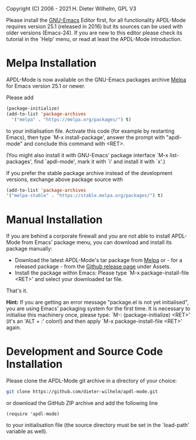 #+DATE: Time-stamp: <2021-10-03 19:46:41 dieter>
#+bind: org-html-preamble-format (("en" "%d"))
#+OPTIONS: html-link-use-abs-url:nil html-postamble:t html-preamble:t
#+OPTIONS: html-scripts:t html-style:t html5-fancy:nil tex:t
#+HTML_DOCTYPE: xhtml-strict
#+HTML_CONTAINER: div
#+HTML_LINK_HOME: https://github.com/dieter-wilhelm/ansys-mode
#+HTML_LINK_UP: index.html
#+HTML_HEAD:
#+HTML_HEAD_EXTRA:
#+HTML_MATHJAX:
#+INFOJS_OPT:
#+LATEX_HEADER:

#+STARTUP: showall
# #+title: INSTALLATION of APDL-Mode

Copyright (C) 2006 - 2021  H. Dieter Wilhelm, GPL V3

  Please install the [[https://www.gnu.org/software/emacs/][GNU-Emacs]] Editor first, for all functionality
  APDL-Mode requires version 25.1 (released in 2016) but its sources
  can be used with older versions (Emacs-24).  If you are new to this
  editor please check its tutorial in the `Help' menu, or read at
  least the APDL-Mode introduction.

* Melpa Installation
  APDL-Mode is now available on the GNU-Emacs packages archive [[https://melpa.org/][Melpa]]
  for Emacs version 25.1 or newer.

  [[https://melpa.org/#/apdl-mode][file:https://melpa.org/packages/apdl-mode-badge.svg]]
  [[https://stable.melpa.org/#/apdl-mode][file:https://stable.melpa.org/packages/apdl-mode-badge.svg]]

  Please add
  #+begin_src emacs-lisp
    (package-initialize)
    (add-to-list 'package-archives
	  '("melpa" . "https://melpa.org/packages/") t)
  #+end_src

  to your initialisation file.  Activate this code (for example by
  restarting Emacs), then type `M-x install-package', answer the
  prompt with "apdl-mode" and conclude this command with <RET>.

  (You might also install it with GNU-Emacs' package interface `M-x
  list-packages', find `apdl-mode', mark it with `i' and install it
  with `x'.)

   If you prefer the stable package archive instead of the development
   versions, exchange above package source with
   #+begin_src emacs-lisp
      (add-to-list 'package-archives
      '("melpa-stable" . "https://stable.melpa.org/packages/") t)
   #+end_src

* Manual Installation
  If you are behind a corporate firewall and you are not able to
  install APDL-Mode from Emacs' package menu, you can download and
  install its package manually:

  - Download the latest APDL-Mode's tar package from [[https://melpa.org/#/apdl-mode][Melpa]] or - for a
    released package - from the [[https://github.com/dieter-wilhelm/apdl-mode/releases/][Github release page]] under Assets.
  - Install the package within Emacs: Please type `M-x
    package-install-file <RET>' and select your downloaded tar file.

  That's it.

  *Hint:* If you are getting an error message "package.el is not yet
  initialised", you are using Emacs' packaging system for the first
  time.  It is necessary to initialise this machinery once, please
  type: `M-: (package-initialize) <RET>' (it's an 'ALT + :' colon!)
  and then apply `M-x package-install-file <RET>' again.

* Development and Source Code Installation
  Please clone the APDL-Mode git archive in a directory of your
  choice:
  #+begin_src sh
    git clone https://github.com/dieter-wilhelm/apdl-mode.git
  #+end_src
  or download the GitHub ZIP archive and add the following line
  #+begin_src elisp
   (require 'apdl-mode)
  #+end_src
  to your initialisation file (the source directory must be set in the
  `load-path' variable as well).
